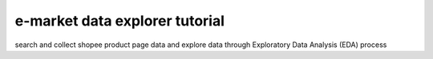 e-market data explorer tutorial
=======================================

search and collect shopee product page data and explore
data through Exploratory Data Analysis (EDA) process